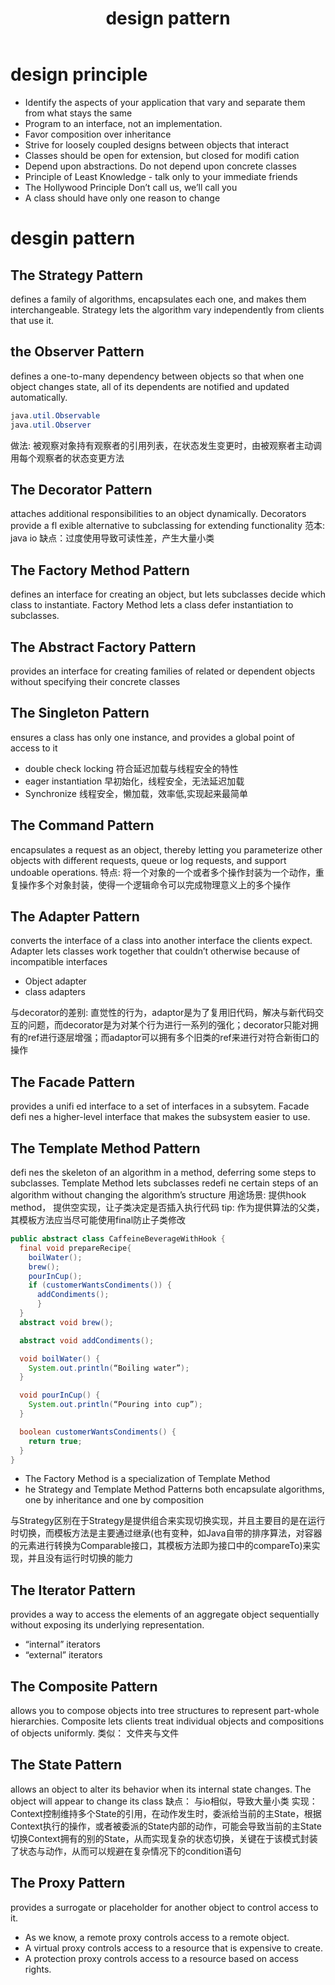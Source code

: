 #+TITLE: design pattern
#+STARTUP: indent
* design principle
- Identify the aspects of your application that vary and separate them from what stays the same
- Program to an interface, not an implementation.
- Favor composition over inheritance
- Strive for loosely coupled designs between objects that interact
- Classes should be open for extension, but closed for modifi cation
- Depend upon abstractions.  Do not depend upon concrete classes
- Principle of Least Knowledge -  talk only to your immediate friends
- The Hollywood Principle Don’t call us, we’ll call you
- A class should have only one reason to  change
* desgin pattern
** The Strategy Pattern
defines a family of algorithms, encapsulates each one, and makes them interchangeable.  Strategy lets the algorithm vary independently from clients that use it.
** the Observer Pattern
defines a one-to-many dependency between objects so that when one object changes state, all of its dependents are notified and updated automatically.
#+BEGIN_SRC java
java.util.Observable
java.util.Observer
#+END_SRC
做法: 被观察对象持有观察者的引用列表，在状态发生变更时，由被观察者主动调用每个观察者的状态变更方法
** The Decorator Pattern
attaches additional responsibilities to an object dynamically.  Decorators provide a fl exible alternative to subclassing for extending functionality
范本: java io
缺点：过度使用导致可读性差，产生大量小类
** The Factory Method Pattern
defines an interface for creating an object, but lets subclasses decide which class to instantiate.  Factory Method lets a class defer instantiation to subclasses.
** The Abstract Factory Pattern
provides an interface for creating families of related or dependent objects without specifying their concrete classes
** The Singleton Pattern
ensures a class has only one instance, and provides a global point of access to it
- double check locking 符合延迟加载与线程安全的特性
- eager instantiation 早初始化，线程安全，无法延迟加载
- Synchronize 线程安全，懒加载，效率低,实现起来最简单
** The Command Pattern
encapsulates a request as an object, thereby letting you parameterize other objects with different requests, queue or log requests, and support undoable operations.
特点: 将一个对象的一个或者多个操作封装为一个动作，重复操作多个对象封装，使得一个逻辑命令可以完成物理意义上的多个操作
** The Adapter Pattern
converts the interface of a class into another interface the clients expect.  Adapter lets classes work together that couldn’t otherwise because of incompatible interfaces
- Object adapter
- class adapters
与decorator的差别: 直觉性的行为，adaptor是为了复用旧代码，解决与新代码交互的问题，而decorator是为对某个行为进行一系列的强化；decorator只能对拥有的ref进行逐层增强；而adaptor可以拥有多个旧类的ref来进行对符合新街口的操作
** The Facade Pattern
provides a unifi ed interface to a set of interfaces in a subsytem.  Facade defi nes a higher-level interface that makes the subsystem easier to use.
** The Template Method Pattern
defi nes the skeleton of an algorithm in a method, deferring some steps to subclasses.  Template Method lets subclasses redefi ne certain steps of an algorithm without changing the algorithm’s structure
用途场景: 提供hook method， 提供空实现，让子类决定是否插入执行代码
tip: 作为提供算法的父类，其模板方法应当尽可能使用final防止子类修改
#+BEGIN_SRC java
public abstract class CaffeineBeverageWithHook {
  final void prepareRecipe{
    boilWater();
    brew();
    pourInCup();
    if (customerWantsCondiments()) {
      addCondiments();
      }
  }
  abstract void brew();

  abstract void addCondiments();

  void boilWater() {
    System.out.println(“Boiling water”);
  }

  void pourInCup() {
    System.out.println(“Pouring into cup”);
  }

  boolean customerWantsCondiments() {
    return true;
  }
}
#+END_SRC
- The Factory Method is a specialization of Template Method
- he Strategy and Template Method Patterns both encapsulate algorithms, one by inheritance and one by composition
与Strategy区别在于Strategy是提供组合来实现切换实现，并且主要目的是在运行时切换，而模板方法是主要通过继承(也有变种，如Java自带的排序算法，对容器的元素进行转换为Comparable接口，其模板方法即为接口中的compareTo)来实现，并且没有运行时切换的能力
** The Iterator Pattern
provides a way to access the elements of an aggregate object sequentially without exposing its underlying representation.
- “internal” iterators
- “external” iterators
** The Composite Pattern
allows you to compose objects into tree structures to represent part-whole hierarchies.  Composite lets clients treat individual objects and compositions of objects uniformly.
类似： 文件夹与文件
** The State Pattern
allows an object to alter its behavior when its internal state changes.  The object will appear to change its class
缺点： 与io相似，导致大量小类
实现： Context控制维持多个State的引用，在动作发生时，委派给当前的主State，根据Context执行的操作，或者被委派的State内部的动作，可能会导致当前的主State切换Context拥有的别的State，从而实现复杂的状态切换，关键在于该模式封装了状态与动作，从而可以规避在复杂情况下的condition语句
** The Proxy Pattern
provides a surrogate or placeholder for another object to control access to it.
- As we know, a remote proxy controls access to a remote object.
- A virtual proxy controls access to a resource that is expensive to create.
- A protection proxy controls access to a resource based on access rights.
